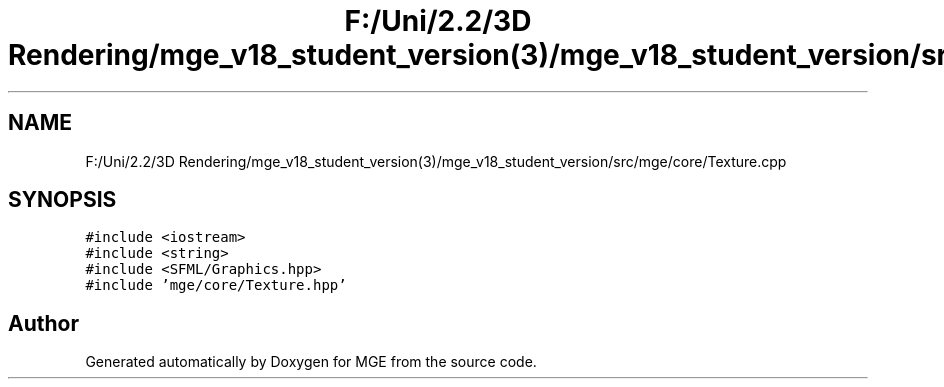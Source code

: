 .TH "F:/Uni/2.2/3D Rendering/mge_v18_student_version(3)/mge_v18_student_version/src/mge/core/Texture.cpp" 3 "Mon Jan 1 2018" "MGE" \" -*- nroff -*-
.ad l
.nh
.SH NAME
F:/Uni/2.2/3D Rendering/mge_v18_student_version(3)/mge_v18_student_version/src/mge/core/Texture.cpp
.SH SYNOPSIS
.br
.PP
\fC#include <iostream>\fP
.br
\fC#include <string>\fP
.br
\fC#include <SFML/Graphics\&.hpp>\fP
.br
\fC#include 'mge/core/Texture\&.hpp'\fP
.br

.SH "Author"
.PP 
Generated automatically by Doxygen for MGE from the source code\&.
